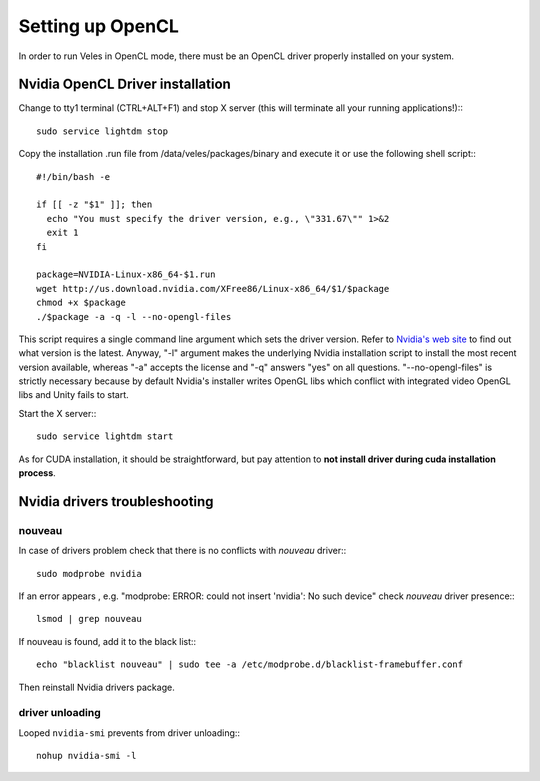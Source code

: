 =================
Setting up OpenCL
=================

In order to run Veles in OpenCL mode, there must be an OpenCL driver properly
installed on your system.

Nvidia OpenCL Driver installation
:::::::::::::::::::::::::::::::::

Change to tty1 terminal (CTRL+ALT+F1) and stop X server (this will terminate all your running applications!):::

    sudo service lightdm stop

Copy the installation .run file from /data/veles/packages/binary and execute it
or use the following shell script:::

    #!/bin/bash -e
    
    if [[ -z "$1" ]]; then
      echo "You must specify the driver version, e.g., \"331.67\"" 1>&2
      exit 1
    fi
    
    package=NVIDIA-Linux-x86_64-$1.run
    wget http://us.download.nvidia.com/XFree86/Linux-x86_64/$1/$package
    chmod +x $package
    ./$package -a -q -l --no-opengl-files
      
This script requires a single command line argument which sets the driver version.
Refer to `Nvidia's web site <http://nvidia.com>`_ to find out what version is the latest.
Anyway, "-l" argument makes the underlying Nvidia installation script to install
the most recent version available, whereas "-a" accepts the license and "-q"
answers "yes" on all questions. "--no-opengl-files" is strictly necessary
because by default Nvidia's installer writes OpenGL libs which conflict with integrated
video OpenGL libs and Unity fails to start.

Start the X server:::

   sudo service lightdm start

As for CUDA installation, it should be straightforward, but pay attention to
**not install driver during cuda installation process**.

Nvidia drivers troubleshooting
::::::::::::::::::::::::::::::

^^^^^^^
nouveau
^^^^^^^

In case of drivers problem check that there is no conflicts with `nouveau` driver:::

   sudo modprobe nvidia

If an error appears , e.g. "modprobe: ERROR: could not insert 'nvidia': No such device"
check `nouveau` driver presence:::

   lsmod | grep nouveau

If nouveau is found, add it to the black list:::

   echo "blacklist nouveau" | sudo tee -a /etc/modprobe.d/blacklist-framebuffer.conf

Then reinstall Nvidia drivers package.

^^^^^^^^^^^^^^^^
driver unloading
^^^^^^^^^^^^^^^^

Looped ``nvidia-smi`` prevents from driver unloading:::

   nohup nvidia-smi -l
